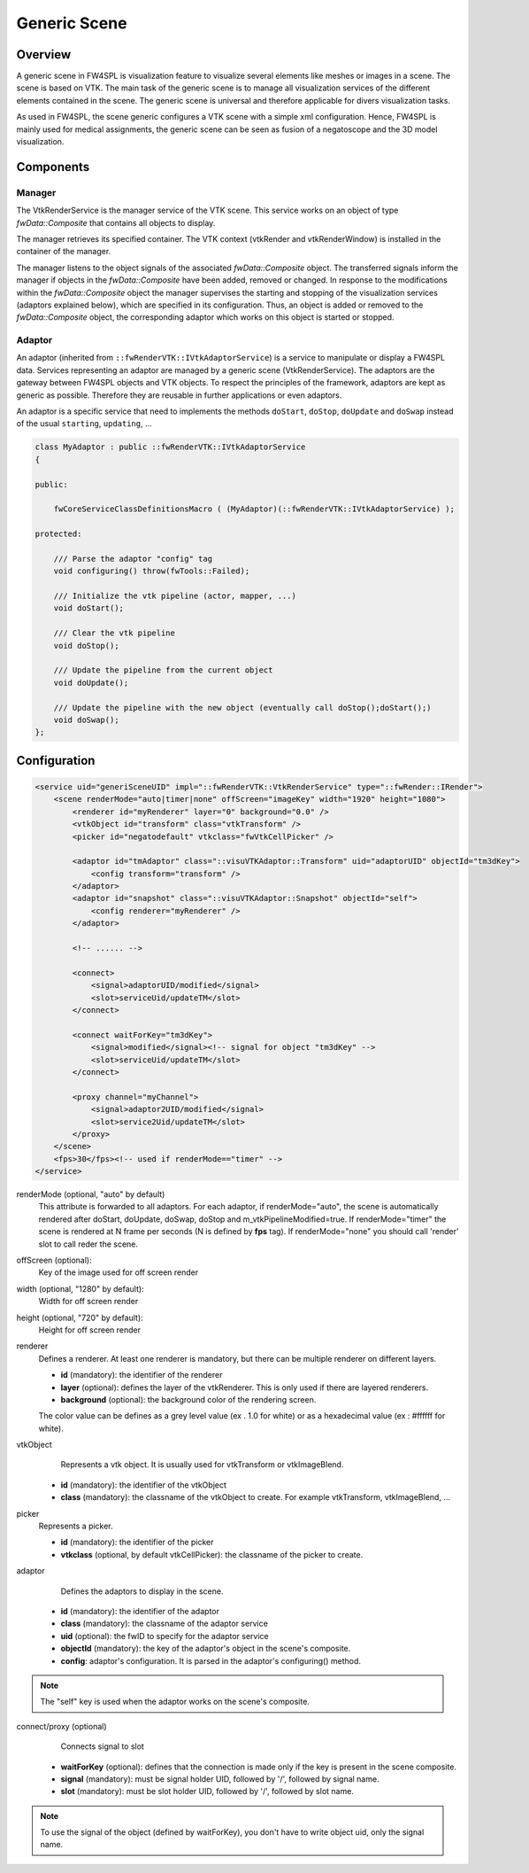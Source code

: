 .. _generic_scene:

Generic Scene
==============

Overview
------------------------

A generic scene in FW4SPL is visualization feature to visualize several elements like meshes or images in a scene.
The scene is based on VTK. The main task of the generic scene is to manage all visualization services of the different
elements contained in the scene. The generic scene is universal and therefore applicable for divers visualization tasks.

As used in FW4SPL, the scene generic configures a VTK scene with a simple xml configuration. Hence, FW4SPL is mainly
used for medical assignments, the generic scene can be seen as fusion of a negatoscope and the 3D model visualization.

Components
------------------------

Manager
~~~~~~~~

The VtkRenderService is the manager service of the VTK scene. This service works on an object of type
`fwData::Composite` that contains all objects to display.

The manager retrieves its specified container. The VTK context (vtkRender and vtkRenderWindow) is installed in the
container of the manager.

The manager listens to the object signals of the associated `fwData::Composite` object. The transferred signals inform
the manager if objects in the `fwData::Composite` have been added, removed or changed. In response to the modifications
within the `fwData::Composite` object the manager supervises the starting and stopping of the visualization services
(adaptors explained below), which are specified in its configuration. Thus, an object is added or removed to the
`fwData::Composite` object, the corresponding adaptor which works on this object is started or stopped.

Adaptor
~~~~~~~~

An adaptor (inherited from ``::fwRenderVTK::IVtkAdaptorService``) is a service to manipulate or display a FW4SPL data.
Services representing an adaptor are managed by a generic scene (VtkRenderService).
The adaptors are the gateway between FW4SPL objects and VTK objects.
To respect the principles of the framework, adaptors are kept as generic as possible.
Therefore they are reusable in further applications or even adaptors.

An adaptor is a specific service that need to implements the methods ``doStart``, ``doStop``, ``doUpdate`` and
``doSwap`` instead of the usual ``starting``, ``updating``, ...


.. code-block:: cpp

    class MyAdaptor : public ::fwRenderVTK::IVtkAdaptorService
    {

    public:

        fwCoreServiceClassDefinitionsMacro ( (MyAdaptor)(::fwRenderVTK::IVtkAdaptorService) );

    protected:

        /// Parse the adaptor "config" tag
        void configuring() throw(fwTools::Failed);

        /// Initialize the vtk pipeline (actor, mapper, ...)
        void doStart();

        /// Clear the vtk pipeline
        void doStop();

        /// Update the pipeline from the current object
        void doUpdate();

        /// Update the pipeline with the new object (eventually call doStop();doStart();)
        void doSwap();
    };


Configuration
--------------

.. code-block:: xml

    <service uid="generiSceneUID" impl="::fwRenderVTK::VtkRenderService" type="::fwRender::IRender">
        <scene renderMode="auto|timer|none" offScreen="imageKey" width="1920" height="1080">
            <renderer id="myRenderer" layer="0" background="0.0" />
            <vtkObject id="transform" class="vtkTransform" />
            <picker id="negatodefault" vtkclass="fwVtkCellPicker" />

            <adaptor id="tmAdaptor" class="::visuVTKAdaptor::Transform" uid="adaptorUID" objectId="tm3dKey">
                <config transform="transform" />
            </adaptor>
            <adaptor id="snapshot" class="::visuVTKAdaptor::Snapshot" objectId="self">
                <config renderer="myRenderer" />
            </adaptor>

            <!-- ...... -->

            <connect>
                <signal>adaptorUID/modified</signal>
                <slot>serviceUid/updateTM</slot>
            </connect>

            <connect waitForKey="tm3dKey">
                <signal>modified</signal><!-- signal for object "tm3dKey" -->
                <slot>serviceUid/updateTM</slot>
            </connect>

            <proxy channel="myChannel">
                <signal>adaptor2UID/modified</signal>
                <slot>service2Uid/updateTM</slot>
            </proxy>
        </scene>
        <fps>30</fps><!-- used if renderMode=="timer" -->
    </service>


renderMode (optional, "auto" by default)
    This attribute is forwarded to all adaptors. For each adaptor, if renderMode="auto",  the scene is automatically
    rendered after doStart, doUpdate, doSwap, doStop and m_vtkPipelineModified=true. If renderMode="timer" the scene is
    rendered at N frame per seconds (N is defined by **fps** tag). If renderMode="none" you should call 'render' slot to
    call reder the scene.

offScreen (optional):
    Key of the image used for off screen render

width (optional, "1280" by default):
    Width for off screen render

height (optional, "720" by default):
    Height for off screen render

renderer
    Defines a renderer. At least one renderer is mandatory, but there can be multiple renderer on different layers.

    - **id** (mandatory): the identifier of the renderer
    - **layer** (optional): defines the layer of the vtkRenderer. This is only used if there are layered renderers.
    - **background** (optional): the background color of the rendering screen.

    The color value can be defines as a grey level value (ex . 1.0 for white) or as a hexadecimal value (ex : \#ffffff for white).

vtkObject
    Represents a vtk object. It is usually used for vtkTransform or vtkImageBlend.

   - **id** (mandatory): the identifier of the vtkObject
   - **class** (mandatory): the classname of the vtkObject to create. For example vtkTransform, vtkImageBlend, ...

picker
    Represents a picker.

    - **id** (mandatory): the identifier of the picker
    - **vtkclass** (optional, by default vtkCellPicker): the classname of the picker to create.

adaptor
    Defines the adaptors to display in the scene.

   - **id** (mandatory): the identifier of the adaptor
   - **class** (mandatory): the classname of the adaptor service
   - **uid** (optional): the fwID to specify for the adaptor service
   - **objectId** (mandatory): the key of the adaptor's object in the scene's composite.
   - **config**: adaptor's configuration. It is parsed in the adaptor's configuring() method.

.. note::

   The "self" key is used when the adaptor works on the scene's composite.

connect/proxy (optional)
     Connects signal to slot

   - **waitForKey** (optional): defines that the connection is made only if the key is present in the scene composite.
   - **signal** (mandatory): must be signal holder UID, followed by '/', followed by signal name.
   - **slot** (mandatory): must be slot holder UID, followed by '/', followed by slot name.

.. note::

    To use the signal of the object (defined by waitForKey), you don't have to write object uid, only the signal name.
